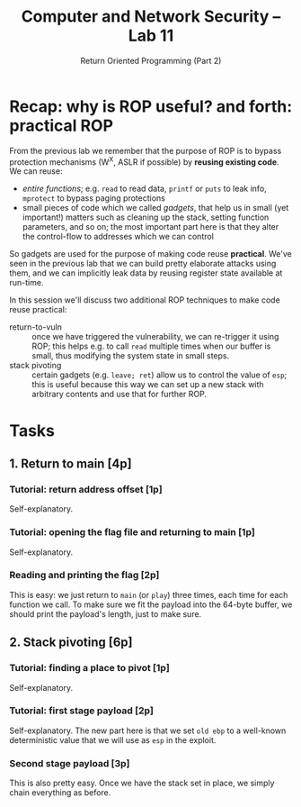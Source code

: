 #+TITLE: Computer and Network Security -- Lab 11
#+SUBTITLE: Return Oriented Programming (Part 2)

* Recap: why is ROP useful? and forth: practical ROP
  From the previous lab we remember that the purpose of ROP is to bypass
  protection mechanisms (W^X, ASLR if possible) by *reusing existing
  code*. We can reuse:

  - /entire functions/; e.g. =read= to read data, =printf= or =puts= to
    leak info, =mprotect= to bypass paging protections
  - small pieces of code which we called /gadgets/, that help us in
    small (yet important!) matters such as cleaning up the stack,
    setting function parameters, and so on; the most important part here
    is that they alter the control-flow to addresses which we can
    control

  So gadgets are used for the purpose of making code reuse
  *practical*. We've seen in the previous lab that we can build pretty
  elaborate attacks using them, and we can implicitly leak data by
  reusing register state available at run-time.

  In this session we'll discuss two additional ROP techniques to make
  code reuse practical:

  - return-to-vuln :: once we have triggered the vulnerability, we can
       re-trigger it using ROP; this helps e.g. to call =read= multiple
       times when our buffer is small, thus modifying the system state
       in small steps.
  - stack pivoting :: certain gadgets (e.g. =leave; ret=) allow us to
       control the value of =esp=; this is useful because this way we
       can set up a new stack with arbitrary contents and use that for
       further ROP.
* Tasks
** 1. Return to main [4p]
*** Tutorial: return address offset [1p]
    Self-explanatory.
*** Tutorial: opening the flag file and returning to main [1p]
    Self-explanatory.
*** Reading and printing the flag [2p]
    This is easy: we just return to =main= (or =play=) three times, each
    time for each function we call. To make sure we fit the payload into
    the 64-byte buffer, we should print the payload's length, just to
    make sure.
** 2. Stack pivoting [6p]
*** Tutorial: finding a place to pivot [1p]
    Self-explanatory.
*** Tutorial: first stage payload [2p]
    Self-explanatory. The new part here is that we set =old ebp= to a
    well-known deterministic value that we will use as =esp= in the
    exploit.
*** Second stage payload [3p]
    This is also pretty easy. Once we have the stack set in place, we
    simply chain everything as before.
